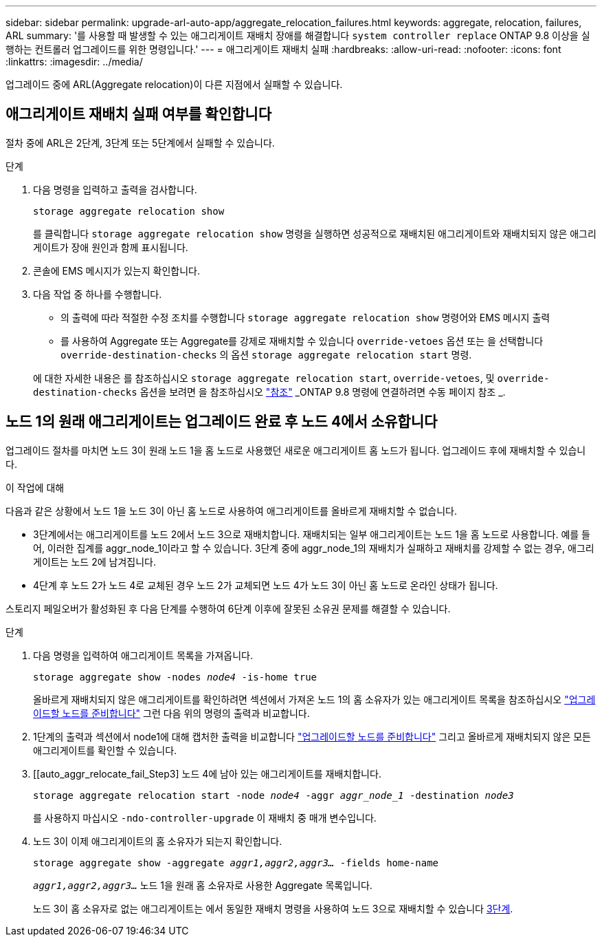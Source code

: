 ---
sidebar: sidebar 
permalink: upgrade-arl-auto-app/aggregate_relocation_failures.html 
keywords: aggregate, relocation, failures, ARL 
summary: '를 사용할 때 발생할 수 있는 애그리게이트 재배치 장애를 해결합니다 `system controller replace` ONTAP 9.8 이상을 실행하는 컨트롤러 업그레이드를 위한 명령입니다.' 
---
= 애그리게이트 재배치 실패
:hardbreaks:
:allow-uri-read: 
:nofooter: 
:icons: font
:linkattrs: 
:imagesdir: ../media/


[role="lead"]
업그레이드 중에 ARL(Aggregate relocation)이 다른 지점에서 실패할 수 있습니다.



== 애그리게이트 재배치 실패 여부를 확인합니다

절차 중에 ARL은 2단계, 3단계 또는 5단계에서 실패할 수 있습니다.

.단계
. 다음 명령을 입력하고 출력을 검사합니다.
+
`storage aggregate relocation show`

+
를 클릭합니다 `storage aggregate relocation show` 명령을 실행하면 성공적으로 재배치된 애그리게이트와 재배치되지 않은 애그리게이트가 장애 원인과 함께 표시됩니다.

. 콘솔에 EMS 메시지가 있는지 확인합니다.
. 다음 작업 중 하나를 수행합니다.
+
** 의 출력에 따라 적절한 수정 조치를 수행합니다 `storage aggregate relocation show` 명령어와 EMS 메시지 출력
** 를 사용하여 Aggregate 또는 Aggregate를 강제로 재배치할 수 있습니다 `override-vetoes` 옵션 또는 을 선택합니다 `override-destination-checks` 의 옵션 `storage aggregate relocation start` 명령.


+
에 대한 자세한 내용은 를 참조하십시오 `storage aggregate relocation start`, `override-vetoes`, 및 `override-destination-checks` 옵션을 보려면 을 참조하십시오 link:other_references.html["참조"] _ONTAP 9.8 명령에 연결하려면 수동 페이지 참조 _.





== 노드 1의 원래 애그리게이트는 업그레이드 완료 후 노드 4에서 소유합니다

업그레이드 절차를 마치면 노드 3이 원래 노드 1을 홈 노드로 사용했던 새로운 애그리게이트 홈 노드가 됩니다. 업그레이드 후에 재배치할 수 있습니다.

.이 작업에 대해
다음과 같은 상황에서 노드 1을 노드 3이 아닌 홈 노드로 사용하여 애그리게이트를 올바르게 재배치할 수 없습니다.

* 3단계에서는 애그리게이트를 노드 2에서 노드 3으로 재배치합니다. 재배치되는 일부 애그리게이트는 노드 1을 홈 노드로 사용합니다. 예를 들어, 이러한 집계를 aggr_node_1이라고 할 수 있습니다. 3단계 중에 aggr_node_1의 재배치가 실패하고 재배치를 강제할 수 없는 경우, 애그리게이트는 노드 2에 남겨집니다.
* 4단계 후 노드 2가 노드 4로 교체된 경우 노드 2가 교체되면 노드 4가 노드 3이 아닌 홈 노드로 온라인 상태가 됩니다.


스토리지 페일오버가 활성화된 후 다음 단계를 수행하여 6단계 이후에 잘못된 소유권 문제를 해결할 수 있습니다.

.단계
. 다음 명령을 입력하여 애그리게이트 목록을 가져옵니다.
+
`storage aggregate show -nodes _node4_ -is-home true`

+
올바르게 재배치되지 않은 애그리게이트를 확인하려면 섹션에서 가져온 노드 1의 홈 소유자가 있는 애그리게이트 목록을 참조하십시오 link:prepare_nodes_for_upgrade.html["업그레이드할 노드를 준비합니다"] 그런 다음 위의 명령의 출력과 비교합니다.

. 1단계의 출력과 섹션에서 node1에 대해 캡처한 출력을 비교합니다 link:prepare_nodes_for_upgrade.html["업그레이드할 노드를 준비합니다"] 그리고 올바르게 재배치되지 않은 모든 애그리게이트를 확인할 수 있습니다.
. [[auto_aggr_relocate_fail_Step3] 노드 4에 남아 있는 애그리게이트를 재배치합니다.
+
`storage aggregate relocation start -node _node4_ -aggr _aggr_node_1_ -destination _node3_`

+
를 사용하지 마십시오 `-ndo-controller-upgrade` 이 재배치 중 매개 변수입니다.

. 노드 3이 이제 애그리게이트의 홈 소유자가 되는지 확인합니다.
+
`storage aggregate show -aggregate _aggr1,aggr2,aggr3..._ -fields home-name`

+
`_aggr1,aggr2,aggr3..._` 노드 1을 원래 홈 소유자로 사용한 Aggregate 목록입니다.

+
노드 3이 홈 소유자로 없는 애그리게이트는 에서 동일한 재배치 명령을 사용하여 노드 3으로 재배치할 수 있습니다 <<auto_aggr_relocate_fail_Step3,3단계>>.


